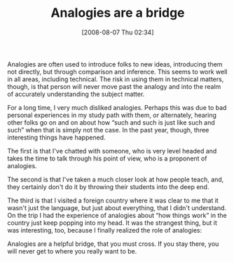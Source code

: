 #+POSTID: 365
#+DATE: [2008-08-07 Thu 02:34]
#+OPTIONS: toc:nil num:nil todo:nil pri:nil tags:nil ^:nil TeX:nil
#+CATEGORY: Article
#+TAGS: Learning, Programming, Teaching, philosophy
#+TITLE: Analogies are a bridge

Analogies are often used to introduce folks to new ideas, introducing them not directly, but through comparison and inference. This seems to work well in all areas, including technical. The risk in using them in technical matters, though, is that person will never move past the analogy and into the realm of accurately understanding the subject matter.

For a long time, I very much disliked analogies. Perhaps this was due to bad personal experiences in my study path with them, or alternately, hearing other folks go on and on about how “such and such is just like such and such” when that is simply not the case. In the past year, though, three interesting things have happened.

The first is that I've chatted with someone, who is very level headed and takes the time to talk through his point of view, who is a proponent of analogies.

The second is that I've taken a much closer look at how people teach, and, they certainly don't do it by throwing their students into the deep end.

The third is that I visited a foreign country where it was clear to me that it wasn't just the language, but just about everything, that I didn't understand. On the trip I had the experience of analogies about “how things work” in the country just keep popping into my head. It was the strangest thing, but it was interesting, too, because I finally realized the role of analogies: 

Analogies are a helpful bridge, that you must cross. If you stay there, you will never get to where you really want to be.




